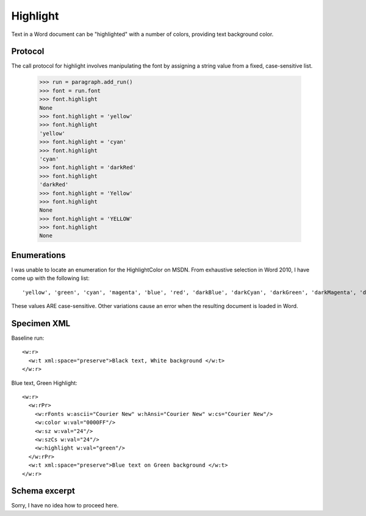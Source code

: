 
Highlight
=========

Text in a Word document can be "highlighted" with a number of colors, providing text background color.


Protocol
--------

The call protocol for highlight involves manipulating the font by assigning a string value from a fixed, case-sensitive list.

    >>> run = paragraph.add_run()
    >>> font = run.font
    >>> font.highlight
    None
    >>> font.highlight = 'yellow'
    >>> font.highlight
    'yellow'
    >>> font.highlight = 'cyan'
    >>> font.highlight
    'cyan'
    >>> font.highlight = 'darkRed'
    >>> font.highlight
    'darkRed'
    >>> font.highlight = 'Yellow'
    >>> font.highlight
    None
    >>> font.highlight = 'YELLOW'
    >>> font.highlight
    None


Enumerations
------------


I was unable to locate an enumeration for the HighlightColor on MSDN.  From exhaustive selection in Word 2010, I have come up with the following list::

'yellow', 'green', 'cyan', 'magenta', 'blue', 'red', 'darkBlue', 'darkCyan', 'darkGreen', 'darkMagenta', 'darkRed', 'darkYellow', 'darkGray', 'lightGray', 'black'

These values ARE case-sensitive.  Other variations cause an error when the resulting document is loaded in Word. 


Specimen XML
------------

.. highlight:: xml

Baseline run::

  <w:r>
    <w:t xml:space="preserve">Black text, White background </w:t>
  </w:r>

Blue text, Green Highlight::

  <w:r>
    <w:rPr>
      <w:rFonts w:ascii="Courier New" w:hAnsi="Courier New" w:cs="Courier New"/>
      <w:color w:val="0000FF"/>
      <w:sz w:val="24"/>
      <w:szCs w:val="24"/>
      <w:highlight w:val="green"/>
    </w:rPr>
    <w:t xml:space="preserve">Blue text on Green background </w:t>
  </w:r>


Schema excerpt
--------------

Sorry, I have no idea how to proceed here.

.. highlight:: xml

::




